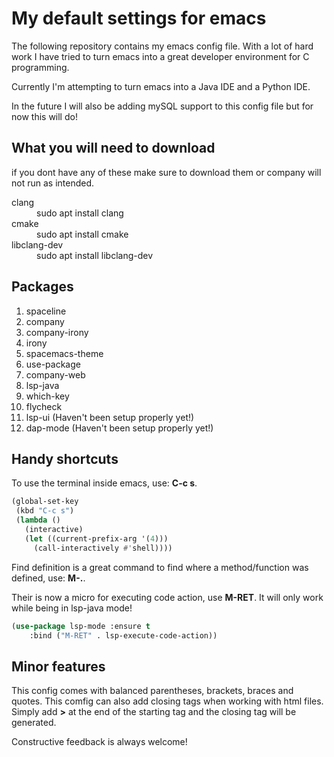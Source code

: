 * My default settings for emacs
The following repository contains my emacs config file.
With a lot of hard work I have tried to turn emacs into
a great developer environment for C programming.

Currently I'm attempting to turn emacs into a Java IDE
and a Python IDE. 

In the future I will also be adding mySQL support to this
config file but for now this will do! 

** What you will need to download
if you dont have any of these make sure to download them or company will
not run as intended.
- clang :: sudo apt install clang
- cmake :: sudo apt install cmake
- libclang-dev :: sudo apt install libclang-dev 

** Packages
1. spaceline
2. company
3. company-irony
4. irony
5. spacemacs-theme
6. use-package
7. company-web
8. lsp-java
9. which-key
10. flycheck
11. lsp-ui (Haven't been setup properly yet!)
12. dap-mode (Haven't been setup properly yet!)
** Handy shortcuts
To use the terminal inside emacs, use: *C-c s*. 
#+BEGIN_SRC emacs-lisp
  (global-set-key
   (kbd "C-c s")
   (lambda ()
     (interactive)
     (let ((current-prefix-arg '(4)))
       (call-interactively #'shell))))
#+END_SRC

Find definition is a great command to find where a 
method/function was defined, use: *M-.*.

Their is now a micro for executing code action, use *M-RET*.
It will only work while being in lsp-java mode!
#+BEGIN_SRC emacs-lisp
(use-package lsp-mode :ensure t
    :bind ("M-RET" . lsp-execute-code-action))
#+END_SRC

** Minor features
This config comes with balanced parentheses, brackets, braces and quotes.
This comfig can also add closing tags when working with html files. Simply
add *>* at the end of the starting tag and the closing tag will be generated.

Constructive feedback is always welcome!

